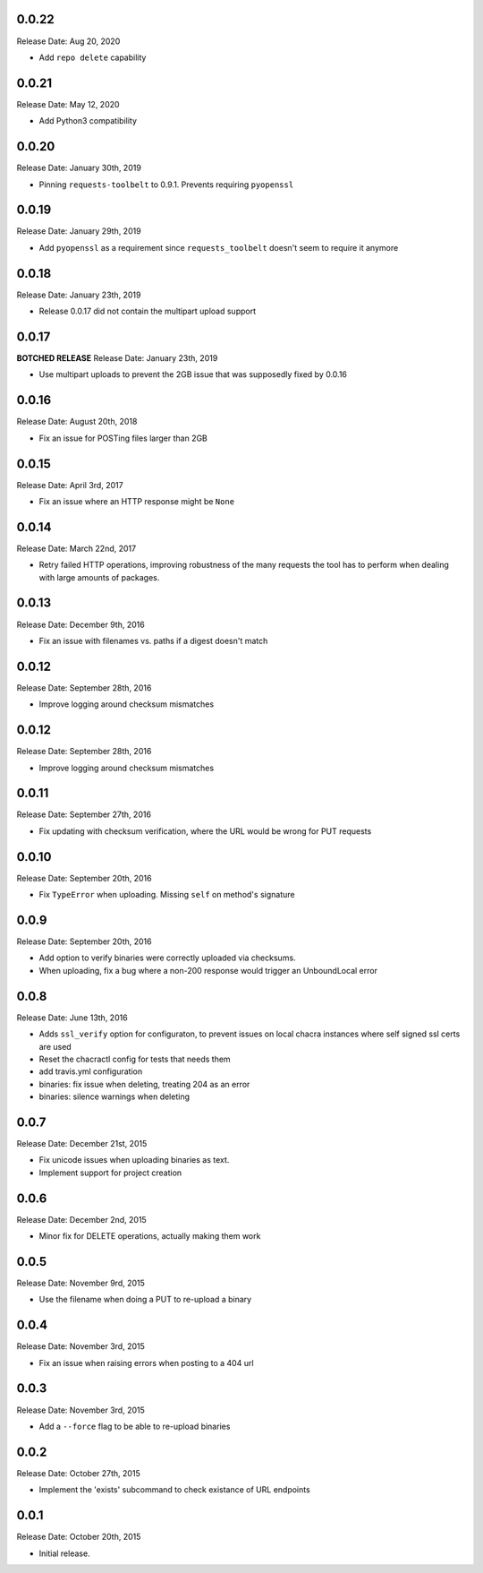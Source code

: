 0.0.22
------
Release Date: Aug 20, 2020

* Add ``repo delete`` capability

0.0.21
------
Release Date: May 12, 2020

* Add Python3 compatibility

0.0.20
------
Release Date: January 30th, 2019

* Pinning ``requests-toolbelt`` to 0.9.1.  Prevents requiring ``pyopenssl``

0.0.19
------
Release Date: January 29th, 2019

* Add ``pyopenssl`` as a requirement since ``requests_toolbelt`` doesn't seem
  to require it anymore

0.0.18
------
Release Date: January 23th, 2019

* Release 0.0.17 did not contain the multipart upload support

0.0.17
------
**BOTCHED RELEASE**
Release Date: January 23th, 2019

* Use multipart uploads to prevent the 2GB issue that was supposedly fixed
  by 0.0.16

0.0.16
------
Release Date: August 20th, 2018

* Fix an issue for POSTing files larger than 2GB

0.0.15
------
Release Date: April 3rd, 2017

* Fix an issue where an HTTP response might be ``None``

0.0.14
------
Release Date: March 22nd, 2017

* Retry failed HTTP operations, improving robustness of the many requests
  the tool has to perform when dealing with large amounts of packages.


0.0.13
------
Release Date: December 9th, 2016

* Fix an issue with filenames vs. paths if a digest doesn't match


0.0.12
------
Release Date: September 28th, 2016

* Improve logging around checksum mismatches


0.0.12
------
Release Date: September 28th, 2016

* Improve logging around checksum mismatches


0.0.11
------
Release Date: September 27th, 2016

* Fix updating with checksum verification, where the URL would be wrong for PUT
  requests


0.0.10
------
Release Date: September 20th, 2016

* Fix ``TypeError`` when uploading. Missing ``self`` on method's signature


0.0.9
-----
Release Date: September 20th, 2016

* Add option to verify binaries were correctly uploaded via checksums.
* When uploading, fix a bug where a non-200 response would trigger an
  UnboundLocal error


0.0.8
-----
Release Date: June 13th, 2016

* Adds ``ssl_verify`` option for configuraton, to prevent issues on local
  chacra instances where self signed ssl certs are used
* Reset the chacractl config for tests that needs them
* add travis.yml configuration
* binaries: fix issue when deleting, treating 204 as an error
* binaries: silence warnings when deleting


0.0.7
-----
Release Date: December 21st, 2015

* Fix unicode issues when uploading binaries as text.
* Implement support for project creation


0.0.6
-----
Release Date: December 2nd, 2015

* Minor fix for DELETE operations, actually making them work

0.0.5
-----
Release Date: November 9rd, 2015

* Use the filename when doing a PUT to re-upload a binary

0.0.4
-----
Release Date: November 3rd, 2015

* Fix an issue when raising errors when posting to a 404 url

0.0.3
-----
Release Date: November 3rd, 2015

* Add a ``--force`` flag to be able to re-upload binaries

0.0.2
-----
Release Date: October 27th, 2015

* Implement the 'exists' subcommand to check existance of URL endpoints

0.0.1
-----
Release Date: October 20th, 2015

* Initial release.

